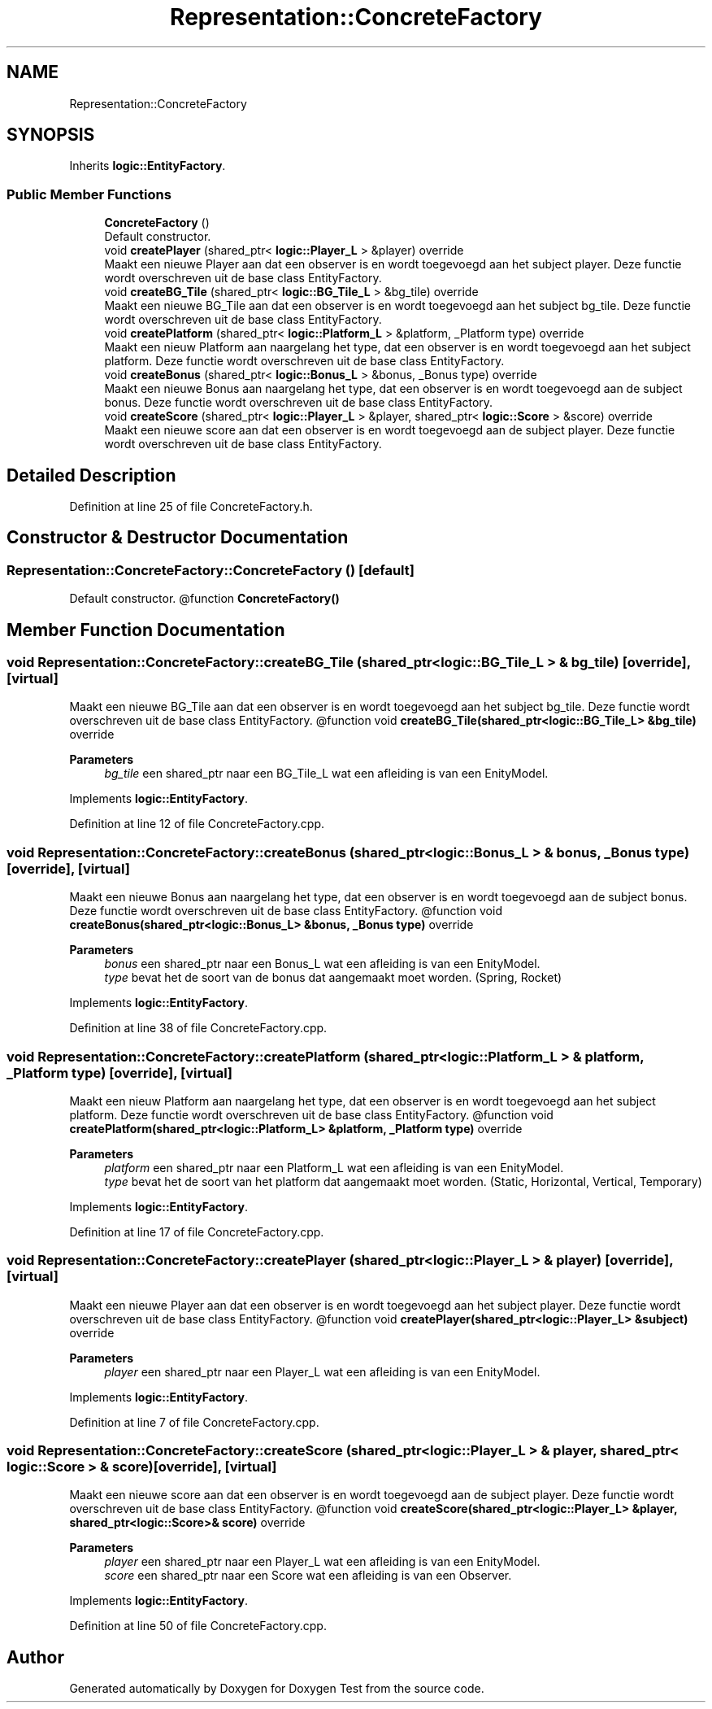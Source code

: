 .TH "Representation::ConcreteFactory" 3 "Tue Dec 21 2021" "Doxygen Test" \" -*- nroff -*-
.ad l
.nh
.SH NAME
Representation::ConcreteFactory
.SH SYNOPSIS
.br
.PP
.PP
Inherits \fBlogic::EntityFactory\fP\&.
.SS "Public Member Functions"

.in +1c
.ti -1c
.RI "\fBConcreteFactory\fP ()"
.br
.RI "Default constructor\&. "
.ti -1c
.RI "void \fBcreatePlayer\fP (shared_ptr< \fBlogic::Player_L\fP > &player) override"
.br
.RI "Maakt een nieuwe Player aan dat een observer is en wordt toegevoegd aan het subject player\&. Deze functie wordt overschreven uit de base class EntityFactory\&. "
.ti -1c
.RI "void \fBcreateBG_Tile\fP (shared_ptr< \fBlogic::BG_Tile_L\fP > &bg_tile) override"
.br
.RI "Maakt een nieuwe BG_Tile aan dat een observer is en wordt toegevoegd aan het subject bg_tile\&. Deze functie wordt overschreven uit de base class EntityFactory\&. "
.ti -1c
.RI "void \fBcreatePlatform\fP (shared_ptr< \fBlogic::Platform_L\fP > &platform, _Platform type) override"
.br
.RI "Maakt een nieuw Platform aan naargelang het type, dat een observer is en wordt toegevoegd aan het subject platform\&. Deze functie wordt overschreven uit de base class EntityFactory\&. "
.ti -1c
.RI "void \fBcreateBonus\fP (shared_ptr< \fBlogic::Bonus_L\fP > &bonus, _Bonus type) override"
.br
.RI "Maakt een nieuwe Bonus aan naargelang het type, dat een observer is en wordt toegevoegd aan de subject bonus\&. Deze functie wordt overschreven uit de base class EntityFactory\&. "
.ti -1c
.RI "void \fBcreateScore\fP (shared_ptr< \fBlogic::Player_L\fP > &player, shared_ptr< \fBlogic::Score\fP > &score) override"
.br
.RI "Maakt een nieuwe score aan dat een observer is en wordt toegevoegd aan de subject player\&. Deze functie wordt overschreven uit de base class EntityFactory\&. "
.in -1c
.SH "Detailed Description"
.PP 
Definition at line 25 of file ConcreteFactory\&.h\&.
.SH "Constructor & Destructor Documentation"
.PP 
.SS "Representation::ConcreteFactory::ConcreteFactory ()\fC [default]\fP"

.PP
Default constructor\&. @function \fBConcreteFactory()\fP 
.SH "Member Function Documentation"
.PP 
.SS "void Representation::ConcreteFactory::createBG_Tile (shared_ptr< \fBlogic::BG_Tile_L\fP > & bg_tile)\fC [override]\fP, \fC [virtual]\fP"

.PP
Maakt een nieuwe BG_Tile aan dat een observer is en wordt toegevoegd aan het subject bg_tile\&. Deze functie wordt overschreven uit de base class EntityFactory\&. @function void \fBcreateBG_Tile(shared_ptr<logic::BG_Tile_L> &bg_tile)\fP override 
.PP
\fBParameters\fP
.RS 4
\fIbg_tile\fP een shared_ptr naar een BG_Tile_L wat een afleiding is van een EnityModel\&. 
.RE
.PP

.PP
Implements \fBlogic::EntityFactory\fP\&.
.PP
Definition at line 12 of file ConcreteFactory\&.cpp\&.
.SS "void Representation::ConcreteFactory::createBonus (shared_ptr< \fBlogic::Bonus_L\fP > & bonus, _Bonus type)\fC [override]\fP, \fC [virtual]\fP"

.PP
Maakt een nieuwe Bonus aan naargelang het type, dat een observer is en wordt toegevoegd aan de subject bonus\&. Deze functie wordt overschreven uit de base class EntityFactory\&. @function void \fBcreateBonus(shared_ptr<logic::Bonus_L> &bonus, _Bonus type)\fP override 
.PP
\fBParameters\fP
.RS 4
\fIbonus\fP een shared_ptr naar een Bonus_L wat een afleiding is van een EnityModel\&. 
.br
\fItype\fP bevat het de soort van de bonus dat aangemaakt moet worden\&. (Spring, Rocket) 
.RE
.PP

.PP
Implements \fBlogic::EntityFactory\fP\&.
.PP
Definition at line 38 of file ConcreteFactory\&.cpp\&.
.SS "void Representation::ConcreteFactory::createPlatform (shared_ptr< \fBlogic::Platform_L\fP > & platform, _Platform type)\fC [override]\fP, \fC [virtual]\fP"

.PP
Maakt een nieuw Platform aan naargelang het type, dat een observer is en wordt toegevoegd aan het subject platform\&. Deze functie wordt overschreven uit de base class EntityFactory\&. @function void \fBcreatePlatform(shared_ptr<logic::Platform_L> &platform, _Platform type)\fP override 
.PP
\fBParameters\fP
.RS 4
\fIplatform\fP een shared_ptr naar een Platform_L wat een afleiding is van een EnityModel\&. 
.br
\fItype\fP bevat het de soort van het platform dat aangemaakt moet worden\&. (Static, Horizontal, Vertical, Temporary) 
.RE
.PP

.PP
Implements \fBlogic::EntityFactory\fP\&.
.PP
Definition at line 17 of file ConcreteFactory\&.cpp\&.
.SS "void Representation::ConcreteFactory::createPlayer (shared_ptr< \fBlogic::Player_L\fP > & player)\fC [override]\fP, \fC [virtual]\fP"

.PP
Maakt een nieuwe Player aan dat een observer is en wordt toegevoegd aan het subject player\&. Deze functie wordt overschreven uit de base class EntityFactory\&. @function void \fBcreatePlayer(shared_ptr<logic::Player_L> &subject)\fP override 
.PP
\fBParameters\fP
.RS 4
\fIplayer\fP een shared_ptr naar een Player_L wat een afleiding is van een EnityModel\&. 
.RE
.PP

.PP
Implements \fBlogic::EntityFactory\fP\&.
.PP
Definition at line 7 of file ConcreteFactory\&.cpp\&.
.SS "void Representation::ConcreteFactory::createScore (shared_ptr< \fBlogic::Player_L\fP > & player, shared_ptr< \fBlogic::Score\fP > & score)\fC [override]\fP, \fC [virtual]\fP"

.PP
Maakt een nieuwe score aan dat een observer is en wordt toegevoegd aan de subject player\&. Deze functie wordt overschreven uit de base class EntityFactory\&. @function void \fBcreateScore(shared_ptr<logic::Player_L> &player, shared_ptr<logic::Score>& score)\fP override 
.PP
\fBParameters\fP
.RS 4
\fIplayer\fP een shared_ptr naar een Player_L wat een afleiding is van een EnityModel\&. 
.br
\fIscore\fP een shared_ptr naar een Score wat een afleiding is van een Observer\&. 
.RE
.PP

.PP
Implements \fBlogic::EntityFactory\fP\&.
.PP
Definition at line 50 of file ConcreteFactory\&.cpp\&.

.SH "Author"
.PP 
Generated automatically by Doxygen for Doxygen Test from the source code\&.
